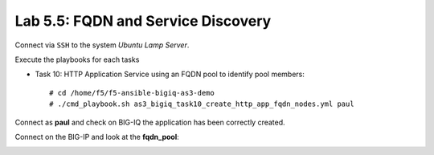 Lab 5.5: FQDN and Service Discovery
-----------------------------------

Connect via ``SSH`` to the system *Ubuntu Lamp Server*.

Execute the playbooks for each tasks

- Task 10: HTTP Application Service using an FQDN pool to identify pool members::

    # cd /home/f5/f5-ansible-bigiq-as3-demo
    # ./cmd_playbook.sh as3_bigiq_task10_create_http_app_fqdn_nodes.yml paul

Connect as **paul** and check on BIG-IQ the application has been correctly created.

|lab-5-1|

Connect on the BIG-IP and look at the **fqdn_pool**:

|lab-5-2|


.. |lab-5-1| image:: ../pictures/module5/lab-5-1.png
   :scale: 80%

.. |lab-5-2| image:: ../pictures/module5/lab-5-2.png
   :scale: 80%

